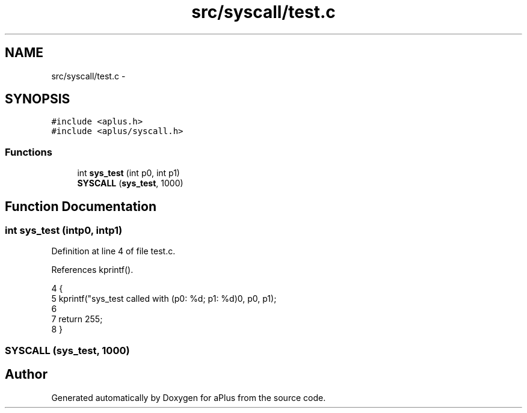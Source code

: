 .TH "src/syscall/test.c" 3 "Sun Nov 9 2014" "Version 0.1" "aPlus" \" -*- nroff -*-
.ad l
.nh
.SH NAME
src/syscall/test.c \- 
.SH SYNOPSIS
.br
.PP
\fC#include <aplus\&.h>\fP
.br
\fC#include <aplus/syscall\&.h>\fP
.br

.SS "Functions"

.in +1c
.ti -1c
.RI "int \fBsys_test\fP (int p0, int p1)"
.br
.ti -1c
.RI "\fBSYSCALL\fP (\fBsys_test\fP, 1000)"
.br
.in -1c
.SH "Function Documentation"
.PP 
.SS "int sys_test (intp0, intp1)"

.PP
Definition at line 4 of file test\&.c\&.
.PP
References kprintf()\&.
.PP
.nf
4                              {
5     kprintf("sys_test called with (p0: %d; p1: %d)\n", p0, p1);
6 
7     return 255;
8 }
.fi
.SS "SYSCALL (\fBsys_test\fP, 1000)"

.SH "Author"
.PP 
Generated automatically by Doxygen for aPlus from the source code\&.

